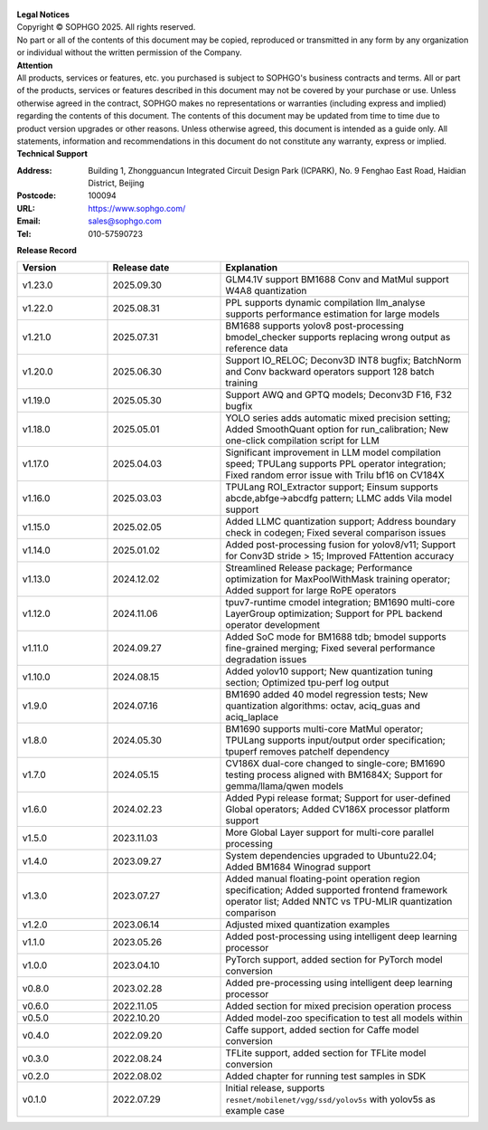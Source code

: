 .. figure:: ../assets/sophon.png
   :width: 400px
   :height: 400px
   :scale: 50%
   :align: center
   :alt: SOPHGO LOGO

| **Legal Notices**
| Copyright © SOPHGO 2025. All rights reserved.
| No part or all of the contents of this document may be copied, reproduced or transmitted in any form by any organization or individual without the written permission of the Company.

| **Attention**
| All products, services or features, etc. you purchased is subject to SOPHGO's business contracts and terms.
  All or part of the products, services or features described in this document may not be covered by your purchase or use.
  Unless otherwise agreed in the contract, SOPHGO makes no representations or warranties (including express and implied) regarding the contents of this document.
  The contents of this document may be updated from time to time due to product version upgrades or other reasons.
  Unless otherwise agreed, this document is intended as a guide only. All statements, information and recommendations in this document do not constitute any warranty, express or implied.

| **Technical Support**

:Address: Building 1, Zhongguancun Integrated Circuit Design Park (ICPARK), No. 9 Fenghao East Road, Haidian District, Beijing
:Postcode: 100094
:URL: https://www.sophgo.com/
:Email: sales@sophgo.com
:Tel: 010-57590723

| **Release Record**

.. list-table::
   :widths: 20 25 55
   :header-rows: 1

   * - Version
     - Release date
     - Explanation
   * - v1.23.0
     - 2025.09.30
     - GLM4.1V support
       BM1688 Conv and MatMul support W4A8 quantization
   * - v1.22.0
     - 2025.08.31
     - PPL supports dynamic compilation
       llm_analyse supports performance estimation for large models
   * - v1.21.0
     - 2025.07.31
     - BM1688 supports yolov8 post-processing
       bmodel_checker supports replacing wrong output as reference data
   * - v1.20.0
     - 2025.06.30
     - Support IO_RELOC;
       Deconv3D INT8 bugfix;
       BatchNorm and Conv backward operators support 128 batch training
   * - v1.19.0
     - 2025.05.30
     - Support AWQ and GPTQ models;
       Deconv3D F16, F32 bugfix
   * - v1.18.0
     - 2025.05.01
     - YOLO series adds automatic mixed precision setting;
       Added SmoothQuant option for run_calibration;
       New one-click compilation script for LLM
   * - v1.17.0
     - 2025.04.03
     - Significant improvement in LLM model compilation speed;
       TPULang supports PPL operator integration;
       Fixed random error issue with Trilu bf16 on CV184X
   * - v1.16.0
     - 2025.03.03
     - TPULang ROI_Extractor support;
       Einsum supports abcde,abfge->abcdfg pattern;
       LLMC adds Vila model support
   * - v1.15.0
     - 2025.02.05
     - Added LLMC quantization support;
       Address boundary check in codegen;
       Fixed several comparison issues
   * - v1.14.0
     - 2025.01.02
     - Added post-processing fusion for yolov8/v11;
       Support for Conv3D stride > 15;
       Improved FAttention accuracy
   * - v1.13.0
     - 2024.12.02
     - Streamlined Release package;
       Performance optimization for MaxPoolWithMask training operator;
       Added support for large RoPE operators
   * - v1.12.0
     - 2024.11.06
     - tpuv7-runtime cmodel integration;
       BM1690 multi-core LayerGroup optimization;
       Support for PPL backend operator development
   * - v1.11.0
     - 2024.09.27
     - Added SoC mode for BM1688 tdb;
       bmodel supports fine-grained merging;
       Fixed several performance degradation issues
   * - v1.10.0
     - 2024.08.15
     - Added yolov10 support;
       New quantization tuning section;
       Optimized tpu-perf log output
   * - v1.9.0
     - 2024.07.16
     - BM1690 added 40 model regression tests;
       New quantization algorithms: octav, aciq_guas and aciq_laplace
   * - v1.8.0
     - 2024.05.30
     - BM1690 supports multi-core MatMul operator;
       TPULang supports input/output order specification;
       tpuperf removes patchelf dependency
   * - v1.7.0
     - 2024.05.15
     - CV186X dual-core changed to single-core;
       BM1690 testing process aligned with BM1684X;
       Support for gemma/llama/qwen models
   * - v1.6.0
     - 2024.02.23
     - Added Pypi release format;
       Support for user-defined Global operators;
       Added CV186X processor platform support
   * - v1.5.0
     - 2023.11.03
     - More Global Layer support for multi-core parallel processing
   * - v1.4.0
     - 2023.09.27
     - System dependencies upgraded to Ubuntu22.04;
       Added BM1684 Winograd support
   * - v1.3.0
     - 2023.07.27
     - Added manual floating-point operation region specification;
       Added supported frontend framework operator list;
       Added NNTC vs TPU-MLIR quantization comparison
   * - v1.2.0
     - 2023.06.14
     - Adjusted mixed quantization examples
   * - v1.1.0
     - 2023.05.26
     - Added post-processing using intelligent deep learning processor
   * - v1.0.0
     - 2023.04.10
     - PyTorch support, added section for PyTorch model conversion
   * - v0.8.0
     - 2023.02.28
     - Added pre-processing using intelligent deep learning processor
   * - v0.6.0
     - 2022.11.05
     - Added section for mixed precision operation process
   * - v0.5.0
     - 2022.10.20
     - Added model-zoo specification to test all models within
   * - v0.4.0
     - 2022.09.20
     - Caffe support, added section for Caffe model conversion
   * - v0.3.0
     - 2022.08.24
     - TFLite support, added section for TFLite model conversion
   * - v0.2.0
     - 2022.08.02
     - Added chapter for running test samples in SDK
   * - v0.1.0
     - 2022.07.29
     - Initial release, supports ``resnet/mobilenet/vgg/ssd/yolov5s`` with yolov5s as example case
